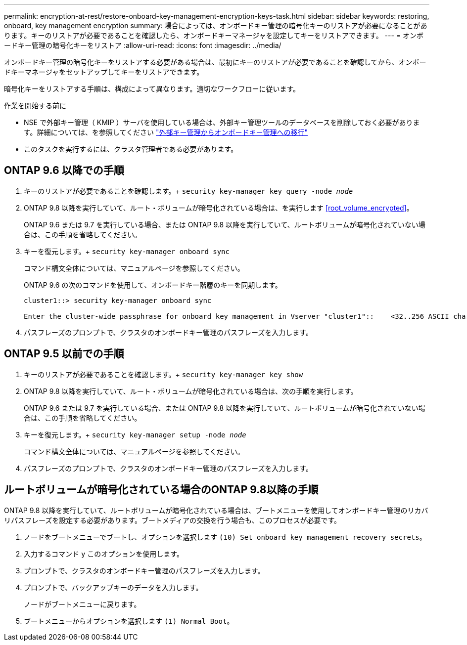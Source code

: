 ---
permalink: encryption-at-rest/restore-onboard-key-management-encryption-keys-task.html 
sidebar: sidebar 
keywords: restoring, onboard, key management encryption 
summary: 場合によっては、オンボードキー管理の暗号化キーのリストアが必要になることがあります。キーのリストアが必要であることを確認したら、オンボードキーマネージャを設定してキーをリストアできます。 
---
= オンボードキー管理の暗号化キーをリストア
:allow-uri-read: 
:icons: font
:imagesdir: ../media/


[role="lead"]
オンボードキー管理の暗号化キーをリストアする必要がある場合は、最初にキーのリストアが必要であることを確認してから、オンボードキーマネージャをセットアップしてキーをリストアできます。

暗号化キーをリストアする手順は、構成によって異なります。適切なワークフローに従います。

.作業を開始する前に
* NSE で外部キー管理（ KMIP ）サーバを使用している場合は、外部キー管理ツールのデータベースを削除しておく必要があります。詳細については、を参照してください link:delete-key-management-database-task.html["外部キー管理からオンボードキー管理への移行"]
* このタスクを実行するには、クラスタ管理者である必要があります。




== ONTAP 9.6 以降での手順

. キーのリストアが必要であることを確認します。+
`security key-manager key query -node _node_`
. ONTAP 9.8 以降を実行していて、ルート・ボリュームが暗号化されている場合は、を実行します <<root_volume_encrypted>>。
+
ONTAP 9.6 または 9.7 を実行している場合、または ONTAP 9.8 以降を実行していて、ルートボリュームが暗号化されていない場合は、この手順を省略してください。

. キーを復元します。+
`security key-manager onboard sync`
+
コマンド構文全体については、マニュアルページを参照してください。

+
ONTAP 9.6 の次のコマンドを使用して、オンボードキー階層のキーを同期します。

+
[listing]
----
cluster1::> security key-manager onboard sync

Enter the cluster-wide passphrase for onboard key management in Vserver "cluster1"::    <32..256 ASCII characters long text>
----
. パスフレーズのプロンプトで、クラスタのオンボードキー管理のパスフレーズを入力します。




== ONTAP 9.5 以前での手順

. キーのリストアが必要であることを確認します。+
`security key-manager key show`
. ONTAP 9.8 以降を実行していて、ルート・ボリュームが暗号化されている場合は、次の手順を実行します。
+
ONTAP 9.6 または 9.7 を実行している場合、または ONTAP 9.8 以降を実行していて、ルートボリュームが暗号化されていない場合は、この手順を省略してください。

. キーを復元します。+
`security key-manager setup -node _node_`
+
コマンド構文全体については、マニュアルページを参照してください。

. パスフレーズのプロンプトで、クラスタのオンボードキー管理のパスフレーズを入力します。




== ルートボリュームが暗号化されている場合のONTAP 9.8以降の手順

ONTAP 9.8 以降を実行していて、ルートボリュームが暗号化されている場合は、ブートメニューを使用してオンボードキー管理のリカバリパスフレーズを設定する必要があります。ブートメディアの交換を行う場合も、このプロセスが必要です。

. ノードをブートメニューでブートし、オプションを選択します `(10) Set onboard key management recovery secrets`。
. 入力するコマンド `y` このオプションを使用します。
. プロンプトで、クラスタのオンボードキー管理のパスフレーズを入力します。
. プロンプトで、バックアップキーのデータを入力します。
+
ノードがブートメニューに戻ります。

. ブートメニューからオプションを選択します `(1) Normal Boot`。

